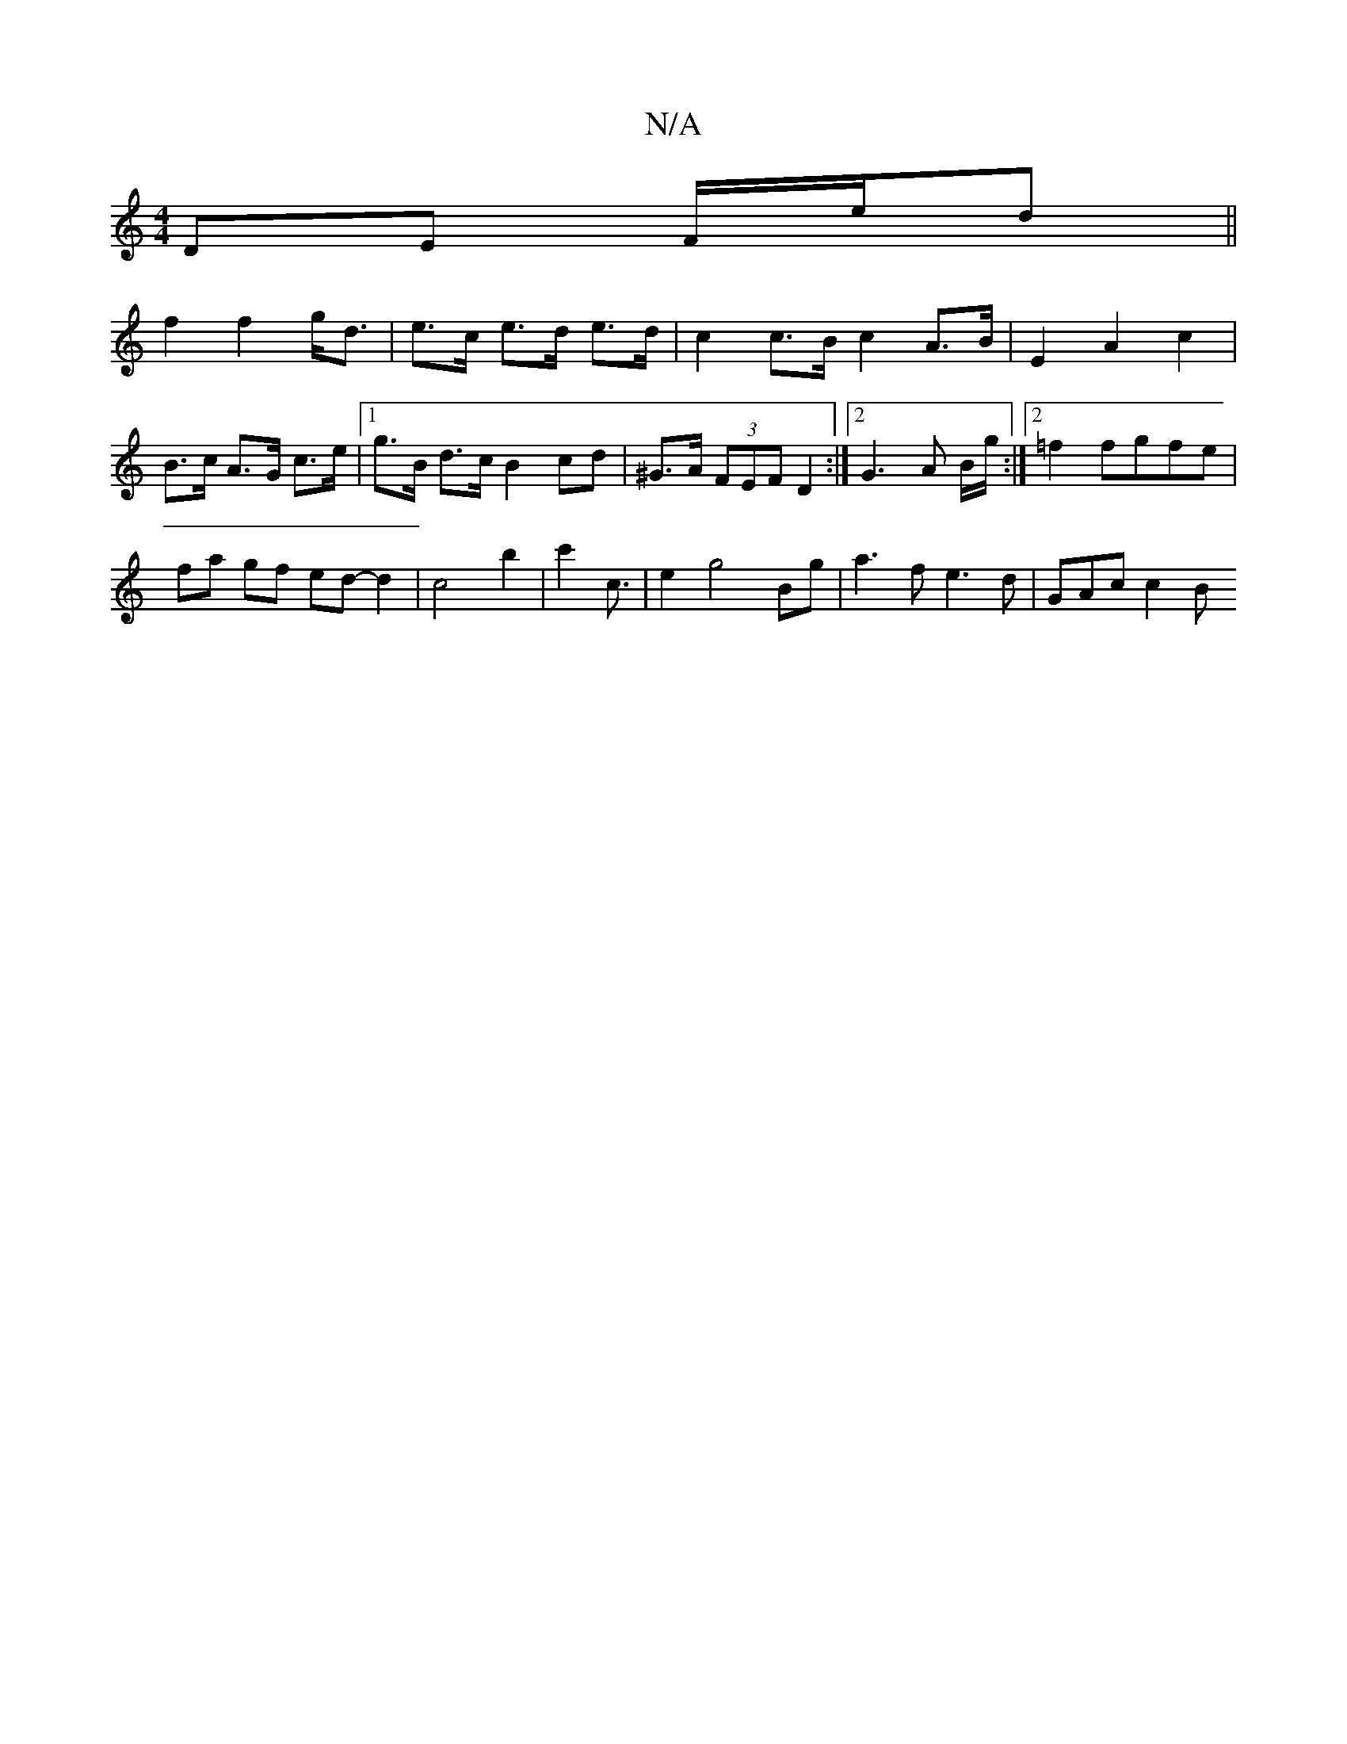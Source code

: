 X:1
T:N/A
M:4/4
R:N/A
K:Cmajor
2 DE F/2e/2d||
f2 f2 g<d | e>c e>d e>d | c2 c>B c2 A>B | E2 A2c2 | B>c A>G c>e |1 g>B d>c B2 cd | ^G>A (3FEF D2:|2 G3 A B/g/:|2 =f2 fgfe |
fa gf ed- d2 | c4 b2 | c'2 c3/| e2 g4 Bg | a3 f e3d | GAc c2B